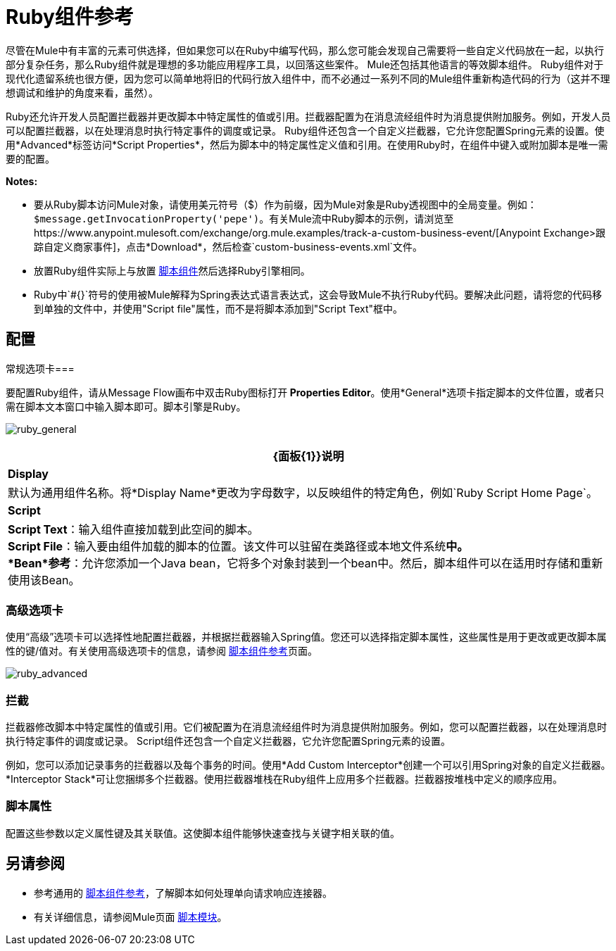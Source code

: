 =  Ruby组件参考
:keywords: expression component, native code, legacy code, ruby, custom code

尽管在Mule中有丰富的元素可供选择，但如果您可以在Ruby中编写代码，那么您可能会发现自己需要将一些自定义代码放在一起，以执行部分​​复杂任务，那么Ruby组件就是理想的多功能应用程序工具，以回落这些案件。 Mule还包括其他语言的等效脚本组件。 Ruby组件对于现代化遗留系统也很方便，因为您可以简单地将旧的代码行放入组件中，而不必通过一系列不同的Mule组件重新构造代码的行为（这并不理想调试和维护的角度来看，虽然）。

Ruby还允许开发人员配置拦截器并更改脚本中特定属性的值或引用。拦截器配置为在消息流经组件时为消息提供附加服务。例如，开发人员可以配置拦截器，以在处理消息时执行特定事件的调度或记录。 Ruby组件还包含一个自定义拦截器，它允许您配置Spring元素的设置。使用*Advanced*标签访问*Script Properties*，然后为脚本中的特定属性定义值和引用。在使用Ruby时，在组件中键入或附加脚本是唯一需要的配置。

*Notes:*

* 要从Ruby脚本访问Mule对象，请使用美元符号（$）作为前缀，因为Mule对象是Ruby透视图中的全局变量。例如：`$message.getInvocationProperty('pepe')`。有关Mule流中Ruby脚本的示例，请浏览至https://www.anypoint.mulesoft.com/exchange/org.mule.examples/track-a-custom-business-event/[Anypoint Exchange>跟踪自定义商家事件]，点击*Download*，然后检查`custom-business-events.xml`文件。

* 放置Ruby组件实际上与放置 link:/mule-user-guide/v/3.6/script-component-reference[脚本组件]然后选择Ruby引擎相同。

*  Ruby中`#{}`符号的使用被Mule解释为Spring表达式语言表达式，这会导致Mule不执行Ruby代码。要解决此问题，请将您的代码移到单独的文件中，并使用"Script file"属性，而不是将脚本添加到"Script Text"框中。


== 配置

常规选项卡=== 

要配置Ruby组件，请从Message Flow画布中双击Ruby图标打开** Properties Editor**。使用*General*选项卡指定脚本的文件位置，或者只需在脚本文本窗口中输入脚本即可。脚本引擎是Ruby。

image:ruby_general.png[ruby_general]

[%header%autowidth.spread]
|===
| {面板{1}}说明
| *Display*  |默认为通用组件名称。将*Display Name*更改为字母数字，以反映组件的特定角色，例如`Ruby Script Home Page`。
| *Script*  | *Script Text*：输入组件直接加载到此空间的脚本。 +
*Script File*：输入要由组件加载的脚本的位置。该文件可以驻留在类路径或本地文件系统**中。 +
*Bean*参考**：允许您添加一个Java bean，它将多个对象封装到一个bean中。然后，脚本组件可以在适用时存储和重新使用该Bean。
|===

=== 高级选项卡

使用“高级”选项卡可以选择性地配置拦截器，并根据拦截器输入Spring值。您还可以选择指定脚本属性，这些属性是用于更改或更改脚本属性的键/值对。有关使用高级选项卡的信息，请参阅 link:/mule-user-guide/v/3.6/script-component-reference[脚本组件参考]页面。

image:ruby_advanced.png[ruby_advanced]

=== 拦截

拦截器修改脚本中特定属性的值或引用。它们被配置为在消息流经组件时为消息提供附加服务。例如，您可以配置拦截器，以在处理消息时执行特定事件的调度或记录。 Script组件还包含一个自定义拦截器，它允许您配置Spring元素的设置。

例如，您可以添加记录事务的拦截器以及每个事务的时间。使用*Add Custom Interceptor*创建一个可以引用Spring对象的自定义拦截器。 *Interceptor Stack*可让您捆绑多个拦截器。使用拦截器堆栈在Ruby组件上应用多个拦截器。拦截器按堆栈中定义的顺序应用。

=== 脚本属性

配置这些参数以定义属性键及其关联值。这使脚本组件能够快速查找与关键字相关联的值。

== 另请参阅

* 参考通用的 link:/mule-user-guide/v/3.6/script-component-reference[脚本组件参考]，了解脚本如何处理单向请求响应连接器。
* 有关详细信息，请参阅Mule页面 link:/mule-user-guide/v/3.6/scripting-module-reference[脚本模块]。
